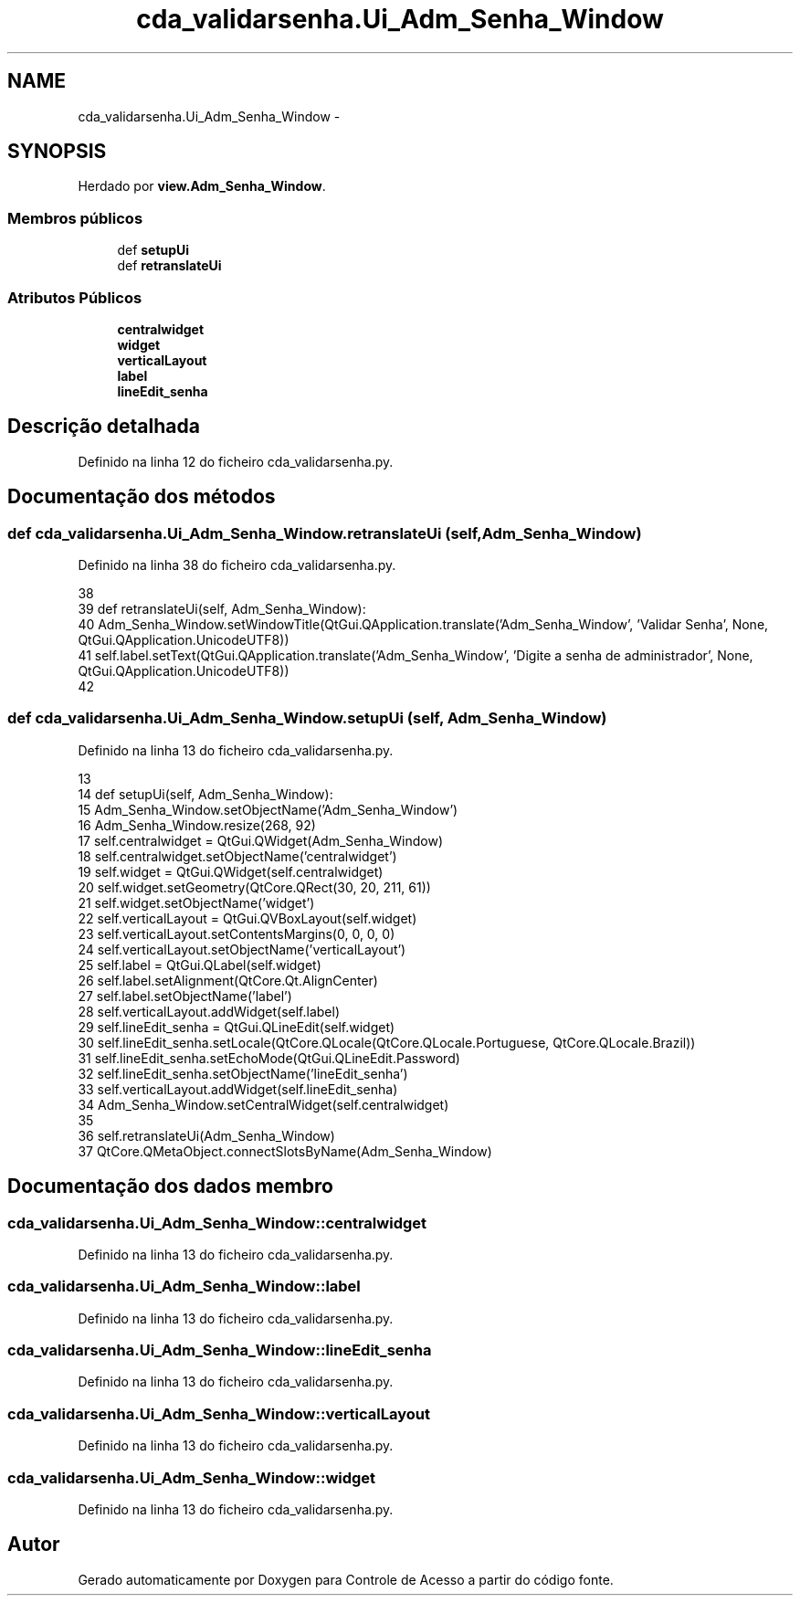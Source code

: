 .TH "cda_validarsenha.Ui_Adm_Senha_Window" 3 "Terça, 24 de Dezembro de 2013" "Version 2" "Controle de Acesso" \" -*- nroff -*-
.ad l
.nh
.SH NAME
cda_validarsenha.Ui_Adm_Senha_Window \- 
.SH SYNOPSIS
.br
.PP
.PP
Herdado por \fBview\&.Adm_Senha_Window\fP\&.
.SS "Membros públicos"

.in +1c
.ti -1c
.RI "def \fBsetupUi\fP"
.br
.ti -1c
.RI "def \fBretranslateUi\fP"
.br
.in -1c
.SS "Atributos Públicos"

.in +1c
.ti -1c
.RI "\fBcentralwidget\fP"
.br
.ti -1c
.RI "\fBwidget\fP"
.br
.ti -1c
.RI "\fBverticalLayout\fP"
.br
.ti -1c
.RI "\fBlabel\fP"
.br
.ti -1c
.RI "\fBlineEdit_senha\fP"
.br
.in -1c
.SH "Descrição detalhada"
.PP 
Definido na linha 12 do ficheiro cda_validarsenha\&.py\&.
.SH "Documentação dos métodos"
.PP 
.SS "def \fBcda_validarsenha\&.Ui_Adm_Senha_Window\&.retranslateUi\fP (self, Adm_Senha_Window)"
.PP
Definido na linha 38 do ficheiro cda_validarsenha\&.py\&.
.PP
.nf
38 
39     def retranslateUi(self, Adm_Senha_Window):
40         Adm_Senha_Window\&.setWindowTitle(QtGui\&.QApplication\&.translate('Adm_Senha_Window', 'Validar Senha', None, QtGui\&.QApplication\&.UnicodeUTF8))
41         self\&.label\&.setText(QtGui\&.QApplication\&.translate('Adm_Senha_Window', 'Digite a senha de administrador', None, QtGui\&.QApplication\&.UnicodeUTF8))
42 
.fi
.SS "def \fBcda_validarsenha\&.Ui_Adm_Senha_Window\&.setupUi\fP (self, Adm_Senha_Window)"
.PP
Definido na linha 13 do ficheiro cda_validarsenha\&.py\&.
.PP
.nf
13 
14     def setupUi(self, Adm_Senha_Window):
15         Adm_Senha_Window\&.setObjectName('Adm_Senha_Window')
16         Adm_Senha_Window\&.resize(268, 92)
17         self\&.centralwidget = QtGui\&.QWidget(Adm_Senha_Window)
18         self\&.centralwidget\&.setObjectName('centralwidget')
19         self\&.widget = QtGui\&.QWidget(self\&.centralwidget)
20         self\&.widget\&.setGeometry(QtCore\&.QRect(30, 20, 211, 61))
21         self\&.widget\&.setObjectName('widget')
22         self\&.verticalLayout = QtGui\&.QVBoxLayout(self\&.widget)
23         self\&.verticalLayout\&.setContentsMargins(0, 0, 0, 0)
24         self\&.verticalLayout\&.setObjectName('verticalLayout')
25         self\&.label = QtGui\&.QLabel(self\&.widget)
26         self\&.label\&.setAlignment(QtCore\&.Qt\&.AlignCenter)
27         self\&.label\&.setObjectName('label')
28         self\&.verticalLayout\&.addWidget(self\&.label)
29         self\&.lineEdit_senha = QtGui\&.QLineEdit(self\&.widget)
30         self\&.lineEdit_senha\&.setLocale(QtCore\&.QLocale(QtCore\&.QLocale\&.Portuguese, QtCore\&.QLocale\&.Brazil))
31         self\&.lineEdit_senha\&.setEchoMode(QtGui\&.QLineEdit\&.Password)
32         self\&.lineEdit_senha\&.setObjectName('lineEdit_senha')
33         self\&.verticalLayout\&.addWidget(self\&.lineEdit_senha)
34         Adm_Senha_Window\&.setCentralWidget(self\&.centralwidget)
35 
36         self\&.retranslateUi(Adm_Senha_Window)
37         QtCore\&.QMetaObject\&.connectSlotsByName(Adm_Senha_Window)

.fi
.SH "Documentação dos dados membro"
.PP 
.SS "\fBcda_validarsenha\&.Ui_Adm_Senha_Window::centralwidget\fP"
.PP
Definido na linha 13 do ficheiro cda_validarsenha\&.py\&.
.SS "\fBcda_validarsenha\&.Ui_Adm_Senha_Window::label\fP"
.PP
Definido na linha 13 do ficheiro cda_validarsenha\&.py\&.
.SS "\fBcda_validarsenha\&.Ui_Adm_Senha_Window::lineEdit_senha\fP"
.PP
Definido na linha 13 do ficheiro cda_validarsenha\&.py\&.
.SS "\fBcda_validarsenha\&.Ui_Adm_Senha_Window::verticalLayout\fP"
.PP
Definido na linha 13 do ficheiro cda_validarsenha\&.py\&.
.SS "\fBcda_validarsenha\&.Ui_Adm_Senha_Window::widget\fP"
.PP
Definido na linha 13 do ficheiro cda_validarsenha\&.py\&.

.SH "Autor"
.PP 
Gerado automaticamente por Doxygen para Controle de Acesso a partir do código fonte\&.
